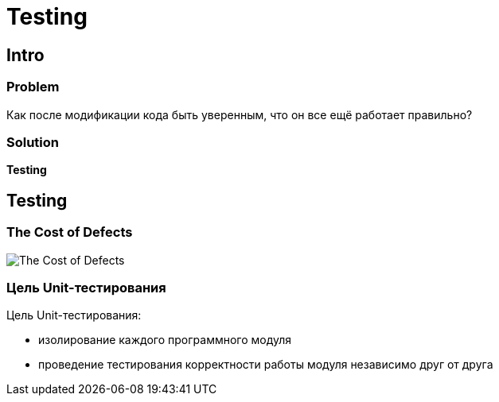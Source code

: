 = Testing
:imagesdir: ../assets/img/common

== Intro

=== Problem

[.fragment]
Как после модификации кода быть уверенным, что он все ещё работает правильно?

=== Solution

[.fragment]
*Testing*

== Testing

=== The Cost of Defects

[.fragment]
image::cost-of-defects.jpg[The Cost of Defects]

=== Цель Unit-тестирования
[.fragment]
Цель Unit-тестирования:

[.step]
* изолирование каждого программного модуля
* проведение тестирования корректности работы модуля независимо друг от друга

